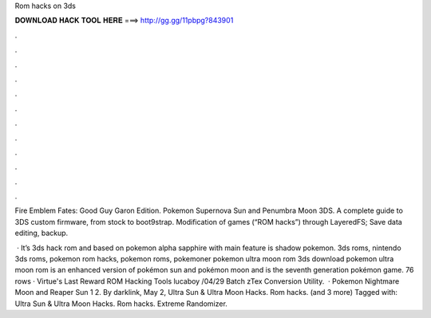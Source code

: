 Rom hacks on 3ds



𝐃𝐎𝐖𝐍𝐋𝐎𝐀𝐃 𝐇𝐀𝐂𝐊 𝐓𝐎𝐎𝐋 𝐇𝐄𝐑𝐄 ===> http://gg.gg/11pbpg?843901



.



.



.



.



.



.



.



.



.



.



.



.

Fire Emblem Fates: Good Guy Garon Edition. Pokemon Supernova Sun and Penumbra Moon 3DS. A complete guide to 3DS custom firmware, from stock to boot9strap. Modification of games (“ROM hacks”) through LayeredFS; Save data editing, backup.

 · It’s 3ds hack rom and based on pokemon alpha sapphire with main feature is shadow pokemon. 3ds roms, nintendo 3ds roms, pokemon rom hacks, pokemon roms, pokemoner pokemon ultra moon rom 3ds download pokemon ultra moon rom is an enhanced version of pokémon sun and pokémon moon and is the seventh generation pokémon game. 76 rows · Virtue's Last Reward ROM Hacking Tools lucaboy /04/29 Batch zTex Conversion Utility.  · Pokemon Nightmare Moon and Reaper Sun 1 2. By darklink, May 2, Ultra Sun & Ultra Moon Hacks. Rom hacks. (and 3 more) Tagged with: Ultra Sun & Ultra Moon Hacks. Rom hacks. Extreme Randomizer.
